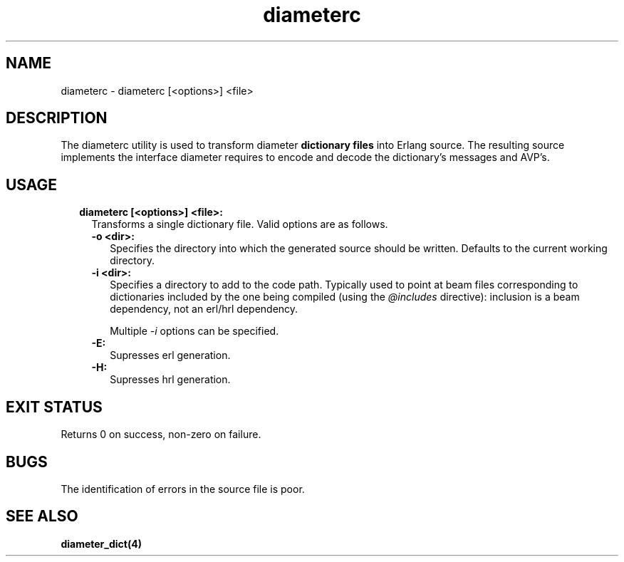 .TH diameterc 1 "diameter 0.10" "Ericsson AB" "User Commands"
.SH NAME
diameterc \- diameterc [<options>] <file>
.SH DESCRIPTION
.LP
The diameterc utility is used to transform diameter \fBdictionary files\fR\& into Erlang source\&. The resulting source implements the interface diameter requires to encode and decode the dictionary\&'s messages and AVP\&'s\&.
.SH "USAGE"

.RS 2
.TP 2
.B
diameterc [<options>] <file>:
Transforms a single dictionary file\&. Valid options are as follows\&.
.RS 2
.TP 2
.B
-o <dir>:
Specifies the directory into which the generated source should be written\&. Defaults to the current working directory\&.
.TP 2
.B
-i <dir>:
Specifies a directory to add to the code path\&. Typically used to point at beam files corresponding to dictionaries included by the one being compiled (using the \fI@includes\fR\& directive): inclusion is a beam dependency, not an erl/hrl dependency\&.
.RS 2
.LP
Multiple \fI-i\fR\& options can be specified\&.
.RE
.TP 2
.B
-E:
Supresses erl generation\&.
.TP 2
.B
-H:
Supresses hrl generation\&.
.RE
.RE
.SH "EXIT STATUS"

.LP
Returns 0 on success, non-zero on failure\&.
.SH "BUGS"

.LP
The identification of errors in the source file is poor\&.
.SH "SEE ALSO"

.LP
\fBdiameter_dict(4)\fR\&